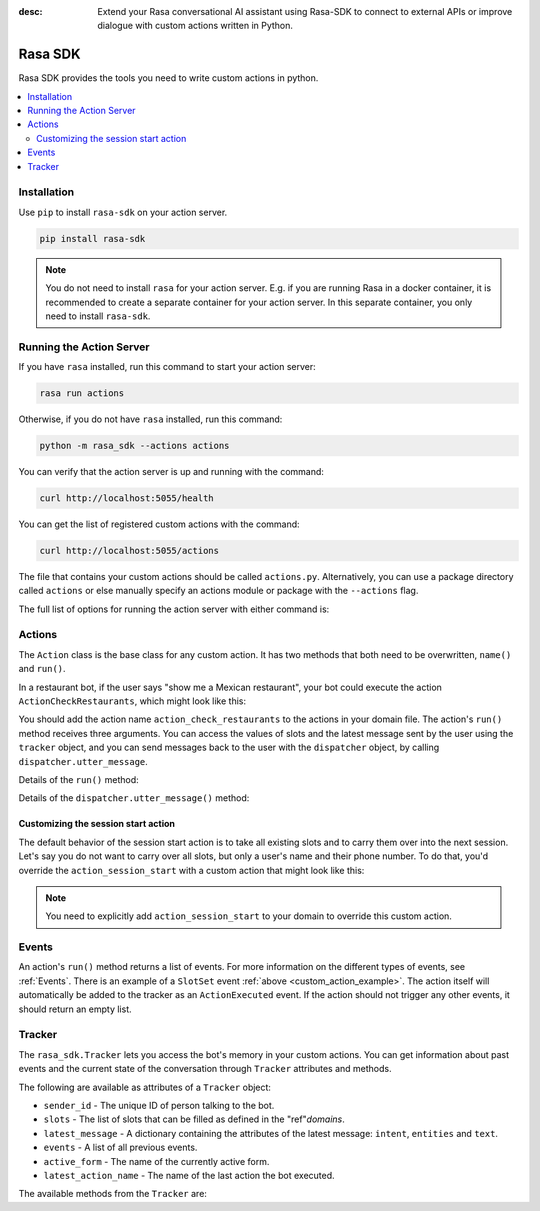 :desc: Extend your Rasa conversational AI assistant using Rasa-SDK to connect to
       external APIs or improve dialogue with custom actions written in Python.

.. _rasa-sdk:

Rasa SDK
========

.. edit-link::

Rasa SDK provides the tools you need to write custom actions in python.

.. contents::
   :local:

Installation
------------

Use ``pip`` to install ``rasa-sdk`` on your action server.

.. code-block:: bash

    pip install rasa-sdk

.. note::

    You do not need to install ``rasa`` for your action server.
    E.g. if you are running Rasa in a docker container, it is recommended to
    create a separate container for your action server. In this
    separate container, you only need to install ``rasa-sdk``.

Running the Action Server
-------------------------

If you have ``rasa`` installed, run this command to start your action server:

.. code-block:: bash

    rasa run actions

Otherwise, if you do not have ``rasa`` installed, run this command:

.. code-block:: bash

    python -m rasa_sdk --actions actions

You can verify that the action server is up and running with the command:

.. code-block:: bash

    curl http://localhost:5055/health

You can get the list of registered custom actions with the command:

.. code-block:: bash

    curl http://localhost:5055/actions


The file that contains your custom actions should be called ``actions.py``.
Alternatively, you can use a package directory called ``actions`` or else
manually specify an actions module or package with the ``--actions`` flag.

The full list of options for running the action server with either command is:

.. program-output:: rasa run actions --help

Actions
-------

The ``Action`` class is the base class for any custom action. It has two methods
that both need to be overwritten, ``name()`` and ``run()``.

.. _custom_action_example:

In a restaurant bot, if the user says "show me a Mexican restaurant",
your bot could execute the action ``ActionCheckRestaurants``,
which might look like this:

.. testcode::

   from rasa_sdk import Action
   from rasa_sdk.events import SlotSet

   class ActionCheckRestaurants(Action):
      def name(self) -> Text:
         return "action_check_restaurants"

      def run(self,
              dispatcher: CollectingDispatcher,
              tracker: Tracker,
              domain: Dict[Text, Any]) -> List[Dict[Text, Any]]:

         cuisine = tracker.get_slot('cuisine')
         q = "select * from restaurants where cuisine='{0}' limit 1".format(cuisine)
         result = db.query(q)

         return [SlotSet("matches", result if result is not None else [])]


You should add the action name ``action_check_restaurants`` to
the actions in your domain file. The action's ``run()`` method receives
three arguments. You can access the values of slots and the latest message
sent by the user using the ``tracker`` object, and you can send messages
back to the user with the ``dispatcher`` object, by calling
``dispatcher.utter_message``.

Details of the ``run()`` method:

.. automethod:: rasa_sdk.Action.run

Details of the ``dispatcher.utter_message()`` method:

.. automethod:: rasa_sdk.executor.CollectingDispatcher.utter_message


.. _custom_session_start:

Customizing the session start action
^^^^^^^^^^^^^^^^^^^^^^^^^^^^^^^^^^^^

The default behavior of the session start action is to take all existing slots and to
carry them over into the next session. Let's say you do not want to carry over all
slots, but only a user's name and their phone number. To do that, you'd override the
``action_session_start`` with a custom action that might look like this:

.. testcode::

  from typing import Text, List, Dict, Any

  from rasa_sdk import Action, Tracker
  from rasa_sdk.events import SlotSet, SessionStarted, ActionExecuted, EventType
  from rasa_sdk.executor import CollectingDispatcher


  class ActionSessionStart(Action):
      def name(self) -> Text:
          return "action_session_start"

      @staticmethod
      def fetch_slots(tracker: Tracker) -> List[EventType]:
          """Collect slots that contain the user's name and phone number."""

          slots = []

          for key in ("name", "phone_number"):
              value = tracker.get_slot(key)
              if value is not None:
                  slots.append(SlotSet(key=key, value=value))

          return slots

      async def run(
          self,
          dispatcher: CollectingDispatcher,
          tracker: Tracker,
          domain: Dict[Text, Any],
      ) -> List[EventType]:

          # the session should begin with a `session_started` event
          events = [SessionStarted(metadata=self.metadata)]

          # any slots that should be carried over should come after the
          # `session_started` event
          events.extend(self.fetch_slots(tracker))

          # an `action_listen` should be added at the end as a user message follows
          events.append(ActionExecuted("action_listen"))

          return events

.. note::

  You need to explicitly add ``action_session_start`` to your domain to override this
  custom action.

Events
------

An action's ``run()`` method returns a list of events. For more information on
the different types of events, see :ref:`Events`. There is an example of a ``SlotSet`` event
:ref:`above <custom_action_example>`. The action itself will automatically be added to the
tracker as an ``ActionExecuted`` event. If the action should not trigger any
other events, it should return an empty list.

Tracker
-------

The ``rasa_sdk.Tracker`` lets you access the bot's memory in your custom
actions. You can get information about past events and the current state of the
conversation through ``Tracker`` attributes and methods.

The following are available as attributes of a ``Tracker`` object:

- ``sender_id`` - The unique ID of person talking to the bot.
- ``slots`` - The list of slots that can be filled as defined in the
  "ref"`domains`.
- ``latest_message`` - A dictionary containing the attributes of the latest
  message: ``intent``, ``entities`` and ``text``.
- ``events`` - A list of all previous events.
- ``active_form`` - The name of the currently active form.
- ``latest_action_name`` - The name of the last action the bot executed.

The available methods from the ``Tracker`` are:

.. automethod:: rasa_sdk.interfaces.Tracker.current_state

.. automethod:: rasa_sdk.interfaces.Tracker.is_paused

.. automethod:: rasa_sdk.interfaces.Tracker.get_latest_entity_values

.. automethod:: rasa_sdk.interfaces.Tracker.get_latest_input_channel

.. automethod:: rasa_sdk.interfaces.Tracker.events_after_latest_restart

.. automethod:: rasa_sdk.interfaces.Tracker.get_slot
